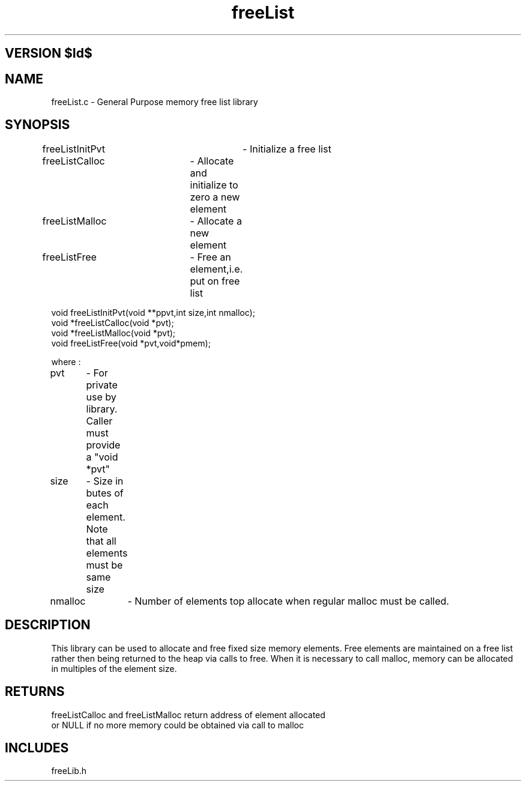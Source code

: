 .TH freeList 1 "" "General Purpose Free List Library"
.ad b
.SH VERSION $Id$
.SH NAME
freeList.c - General Purpose memory free list library
.SH SYNOPSIS
.nf

freeListInitPvt	- Initialize a free list
freeListCalloc	- Allocate and initialize to zero a new element
freeListMalloc	- Allocate a new element
freeListFree	- Free an element,i.e. put on free list


void freeListInitPvt(void **ppvt,int size,int nmalloc);
void *freeListCalloc(void *pvt); 
void *freeListMalloc(void *pvt);
void freeListFree(void *pvt,void*pmem);

where :

pvt	- For private use by library. Caller must provide a "void *pvt"
size	- Size in butes of each element. Note that all elements must be same size
nmalloc	- Number of elements top allocate when regular malloc must be called.

.fi
.SH DESCRIPTION
This library can be used to allocate and free fixed size memory elements.
Free elements are maintained on a free list rather then being returned to
the heap via calls to free. When it is necessary to call malloc, memory can
be allocated in multiples of the element size.
.SH RETURNS
.nf
freeListCalloc and freeListMalloc return address of element allocated
or NULL if no more memory could be obtained via call to malloc
.SH INCLUDES
freeLib.h
.fi
